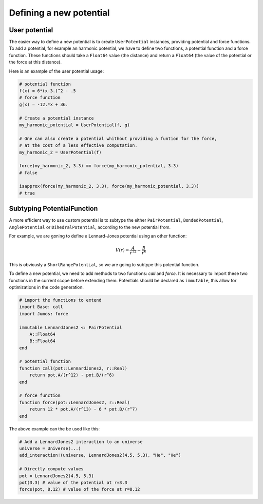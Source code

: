 
Defining a new potential
========================

.. _user-potential:

User potential
--------------

The easier way to define a new potential is to create ``UserPotential`` instances,
providing potential and force functions. To add a potential, for example an harmonic
potential, we have to define two functions, a potential function and a force
function. These functions should take a ``Float64`` value (the distance) and
return a ``Float64`` (the value of the potential or the force at this distance).

.. function:: UserPotential(potential, force)

    Creates an UserPotential instance, using the ``potential`` and ``force``
    functions.

    ``potential`` and ``force`` should take a ``Float64`` parameter and return a
    ``Float64`` value.

.. function:: UserPotential(potential)

    Creates an UserPotential instance by automatically computing the force
    function using a finite difference method, as provided by the
    `Calculus <http://github.com/johnmyleswhite/Calculus.jl>`_ package.

Here is an example of the user potential usage:

.. code-block:: julia

    # potential function
    f(x) = 6*(x-3.)^2 - .5
    # force function
    g(x) = -12.*x + 36.

    # Create a potential instance
    my_harmonic_potential = UserPotential(f, g)

    # One can also create a potential whithout providing a funtion for the force,
    # at the cost of a less effective computation.
    my_harmonic_2 = UserPotential(f)

    force(my_harmonic_2, 3.3) == force(my_harmonic_potential, 3.3)
    # false

    isapprox(force(my_harmonic_2, 3.3), force(my_harmonic_potential, 3.3))
    # true


Subtyping PotentialFunction
---------------------------

A more efficient way to use custom potential is to subtype the either ``PairPotential``,
``BondedPotential``, ``AnglePotential`` or ``DihedralPotential``, according to
the new potential from.

For example, we are goning to define a Lennard-Jones potential using an other function:

.. math::

    V(r) = \frac{A}{r^{12}} - \frac{B}{r^{6}}

This is obviously a ``ShortRangePotential``, so we are going to subtype this potential
function.

To define a new potential, we need to add methods to two functions: `call` and
`force`. It is necessary to import these two functions in the current scope before
extending them. Potentials should be declared as ``immutable``, this allow for
optimizations in the code generation.

.. code-block:: julia

    # import the functions to extend
    import Base: call
    import Jumos: force

    immutable LennardJones2 <: PairPotential
        A::Float64
        B::Float64
    end

    # potential function
    function call(pot::LennardJones2, r::Real)
        return pot.A/(r^12) - pot.B/(r^6)
    end

    # force function
    function force(pot::LennardJones2, r::Real)
        return 12 * pot.A/(r^13) - 6 * pot.B/(r^7)
    end

The above example can the be used like this:

.. code-block:: julia

    # Add a LennardJones2 interaction to an universe
    universe = Universe(...)
    add_interaction!(universe, LennardJones2(4.5, 5.3), "He", "He")

    # Directly compute values
    pot = LennardJones2(4.5, 5.3)
    pot(3.3) # value of the potential at r=3.3
    force(pot, 8.12) # value of the force at r=8.12
